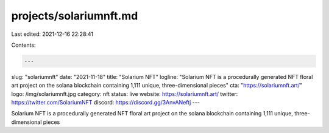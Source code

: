 projects/solariumnft.md
=======================

Last edited: 2021-12-16 22:28:41

Contents:

.. code-block:: md

    ---
slug: "solariumnft"
date: "2021-11-18"
title: "Solarium NFT"
logline: "Solarium NFT is a procedurally generated NFT floral art project on the solana blockchain containing 1,111 unique, three-dimensional pieces"
cta: "https://solariumnft.art/"
logo: /img/solariumnft.jpg
category: nft
status: live
website: https://solariumnft.art/
twitter: https://twitter.com/SolariumNFT
discord: https://discord.gg/3AnvANeftj
---

Solarium NFT is a procedurally generated NFT floral art project on the solana blockchain containing 1,111 unique, three-dimensional pieces



